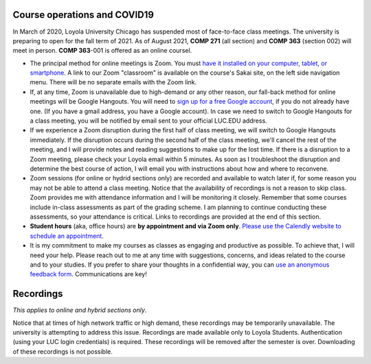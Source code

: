 Course operations and COVID19
--------------------------------------------------------

In March of 2020, Loyola University Chicago has suspended most of face-to-face class meetings. The university is preparing to open for the fall term of 2021. As of August 2021, **COMP 271** (all section) and **COMP 363** (section 002) will meet in person. **COMP 363**-001 is offered as an online coursel.

* The principal method for online meetings is Zoom. You must `have it installed on your computer, tablet, or smartphone <https://zoom.us/download>`_. A link to our Zoom "classroom" is available on the course's Sakai site, on the left side navigation menu. There will be no separate emails with the Zoom link. 


* If, at any time, Zoom is unavailable due to high-demand or any other reason, our fall-back method for online meetings will be Google Hangouts. You will need to `sign up for a free Google account <https://accounts.google.com/signup/>`_, if you do not already have one. (If you have a gmail address, you have a Google account). In case we need to switch to Google Hangouts for a class meeting, you will be notified by email sent to your official LUC.EDU address. 


* If we experience a Zoom disruption during the first half of class meeting, we will switch to Google Hangouts immediately. If the disruption occurs during the second half of the class meeting, we'll cancel the rest of the meeting, and I will provide notes and reading suggestions to make up for the lost time. If there is a disruption to a Zoom meeting, please check your Loyola email within 5 minutes. As soon as I troubleshoot the disruption and determine the best course of action, I will email you with instructions about how and where to reconvene.

* Zoom sessions (for online or hydrid sections only) are recorded and available to watch later if, for some reason you may not be able to attend a class meeting. Notice that the availability of recordings is not a reason to skip class. Zoom provides me with attendance information and I will be monitoring it closely. Remember that some courses include in-class assessments as part of the grading scheme. I am planning to continue conducting these assessments, so your attendance is critical. Links to recordings are provided at the end of this section.

* **Student hours** (aka, office hours) are **by appointment and via Zoom only**. `Please use the Calendly website to schedule an appointment <https://calendly.com/leo_irakliotis/20min>`__. 

* It is my commitment to make my courses as classes as engaging and productive as possible. To achieve that, I will need your help. Please reach out to me at any time with suggestions, concerns, and ideas related to the course and to your studies. If you prefer to share your thoughts in a confidential way, you can `use an anonymous feedback form <https://docs.google.com/forms/d/e/1FAIpQLSfbbQkdO0buLZp17udHjphZYgZwkcZBgp3Tx6k0f6iMV_TykQ/viewform?usp=sf_link>`_. Communications are key!




Recordings 
----------

*This applies to online and hybrid sections only*.

Notice that at times of high network traffic or high demand, these recordings may be temporarily unavailable. The university is attempting to address this issue. Recordings are made available only to Loyola Students. Authentication (using your LUC login credentials) is required. These recordings will be removed after the semester is over. Downloading of these recordings is not possible.
